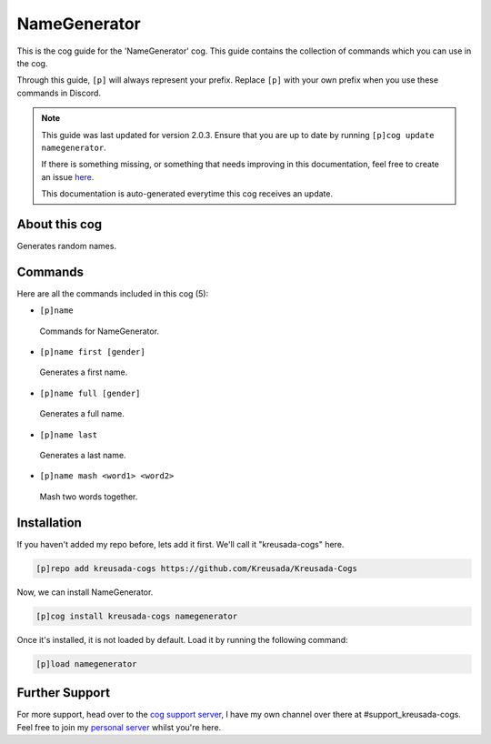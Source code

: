 .. _namegenerator:

=============
NameGenerator
=============

This is the cog guide for the 'NameGenerator' cog. This guide
contains the collection of commands which you can use in the cog.

Through this guide, ``[p]`` will always represent your prefix. Replace
``[p]`` with your own prefix when you use these commands in Discord.

.. note::

    This guide was last updated for version 2.0.3. Ensure
    that you are up to date by running ``[p]cog update namegenerator``.

    If there is something missing, or something that needs improving
    in this documentation, feel free to create an issue `here <https://github.com/Kreusada/Kreusada-Cogs/issues>`_.

    This documentation is auto-generated everytime this cog receives an update.

--------------
About this cog
--------------

Generates random names.

--------
Commands
--------

Here are all the commands included in this cog (5):

* ``[p]name``
 Commands for NameGenerator.
* ``[p]name first [gender]``
 Generates a first name.
* ``[p]name full [gender]``
 Generates a full name.
* ``[p]name last``
 Generates a last name.
* ``[p]name mash <word1> <word2>``
 Mash two words together.

------------
Installation
------------

If you haven't added my repo before, lets add it first. We'll call it
"kreusada-cogs" here.

.. code-block:: ini

    [p]repo add kreusada-cogs https://github.com/Kreusada/Kreusada-Cogs

Now, we can install NameGenerator.

.. code-block:: ini

    [p]cog install kreusada-cogs namegenerator

Once it's installed, it is not loaded by default. Load it by running the following
command:

.. code-block:: ini

    [p]load namegenerator

---------------
Further Support
---------------

For more support, head over to the `cog support server <https://discord.gg/GET4DVk>`_,
I have my own channel over there at #support_kreusada-cogs. Feel free to join my
`personal server <https://discord.gg/JmCFyq7>`_ whilst you're here.
